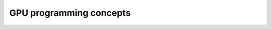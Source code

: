 .. _gpu-concepts:

GPU programming concepts
========================

.. questions::

   - 

.. objectives::

   - 


.. keypoints::
